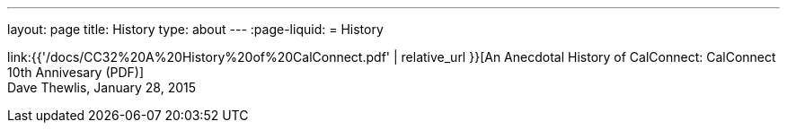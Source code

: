 ---
layout: page
title: History
type: about
---
:page-liquid:
= History

link:{{'/docs/CC32%20A%20History%20of%20CalConnect.pdf' | relative_url }}[An Anecdotal History of CalConnect: CalConnect 10th Annivesary (PDF)] +
Dave Thewlis, January 28, 2015
